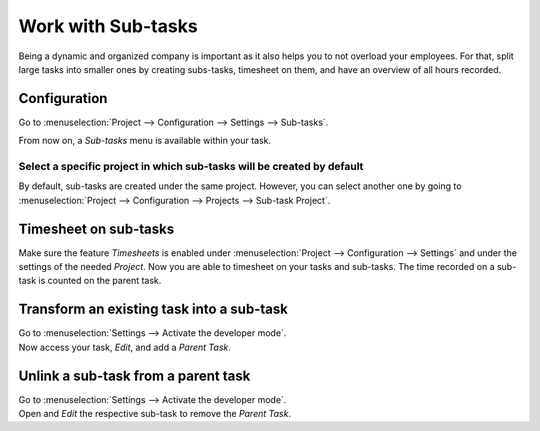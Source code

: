 ===================
Work with Sub-tasks
===================

Being a dynamic and organized company is important as it also helps you to not overload your
employees. For that, split large tasks into smaller ones by creating subs-tasks, timesheet
on them, and have an overview of all hours recorded.

Configuration
=============

Go to :menuselection:`Project --> Configuration --> Settings --> Sub-tasks`.

.. image:: media/config.png
   :align: center
   :alt: Enable the feature under settings in Odoo Project

From now on, a *Sub-tasks* menu is available within your task.

.. image:: media/sub_task_menu.png
   :align: center
   :alt: Overview of a task and the sub-tasks menu being shown in Odoo Project

Select a specific project in which sub-tasks will be created by default
-----------------------------------------------------------------------

By default, sub-tasks are created under the same project. However, you can select another one
by going to :menuselection:`Project --> Configuration --> Projects --> Sub-task Project`.

.. image:: media/specific_project.png
   :align: center
   :alt: Under the settings of a project, select the sub-task project in Odoo Project

Timesheet on sub-tasks
======================

Make sure the feature *Timesheets* is enabled under :menuselection:`Project --> Configuration -->
Settings` and under the settings of the needed *Project*. Now you are able to timesheet on your
tasks and sub-tasks. The time recorded on a sub-task is counted on the parent task.

.. image:: media/timesheet_sub_tasks.png
   :align: center
   :alt: Timesheets tab being shown under a task in Odoo Project

Transform an existing task into a sub-task
==========================================

| Go to :menuselection:`Settings --> Activate the developer mode`.
| Now access your task, *Edit*, and add a *Parent Task*.

.. image:: media/task_subtask.png
   :align: center
   :alt: A tab extra info with a field parent task is being shown in Odoo Project

Unlink a sub-task from a parent task
====================================

| Go to :menuselection:`Settings --> Activate the developer mode`.
| Open and *Edit* the respective sub-task to remove the *Parent Task*.

.. image:: media/unlink_sub.png
   :align: center
   :alt: A tab extra info with a field parent task is being shown in Odoo Project

.. seealso::
   - :doc:`../record_and_invoice/time_record`

